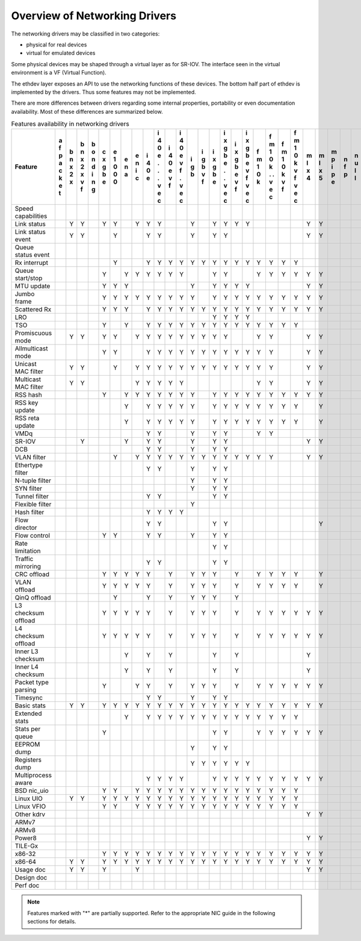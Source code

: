 ..  BSD LICENSE
    Copyright 2016 6WIND S.A.

    Redistribution and use in source and binary forms, with or without
    modification, are permitted provided that the following conditions
    are met:

    * Redistributions of source code must retain the above copyright
    notice, this list of conditions and the following disclaimer.
    * Redistributions in binary form must reproduce the above copyright
    notice, this list of conditions and the following disclaimer in
    the documentation and/or other materials provided with the
    distribution.
    * Neither the name of 6WIND S.A. nor the names of its
    contributors may be used to endorse or promote products derived
    from this software without specific prior written permission.

    THIS SOFTWARE IS PROVIDED BY THE COPYRIGHT HOLDERS AND CONTRIBUTORS
    "AS IS" AND ANY EXPRESS OR IMPLIED WARRANTIES, INCLUDING, BUT NOT
    LIMITED TO, THE IMPLIED WARRANTIES OF MERCHANTABILITY AND FITNESS FOR
    A PARTICULAR PURPOSE ARE DISCLAIMED. IN NO EVENT SHALL THE COPYRIGHT
    OWNER OR CONTRIBUTORS BE LIABLE FOR ANY DIRECT, INDIRECT, INCIDENTAL,
    SPECIAL, EXEMPLARY, OR CONSEQUENTIAL DAMAGES (INCLUDING, BUT NOT
    LIMITED TO, PROCUREMENT OF SUBSTITUTE GOODS OR SERVICES; LOSS OF USE,
    DATA, OR PROFITS; OR BUSINESS INTERRUPTION) HOWEVER CAUSED AND ON ANY
    THEORY OF LIABILITY, WHETHER IN CONTRACT, STRICT LIABILITY, OR TORT
    (INCLUDING NEGLIGENCE OR OTHERWISE) ARISING IN ANY WAY OUT OF THE USE
    OF THIS SOFTWARE, EVEN IF ADVISED OF THE POSSIBILITY OF SUCH DAMAGE.

Overview of Networking Drivers
==============================

The networking drivers may be classified in two categories:

- physical for real devices
- virtual for emulated devices

Some physical devices may be shaped through a virtual layer as for
SR-IOV.
The interface seen in the virtual environment is a VF (Virtual Function).

The ethdev layer exposes an API to use the networking functions
of these devices.
The bottom half part of ethdev is implemented by the drivers.
Thus some features may not be implemented.

There are more differences between drivers regarding some internal properties,
portability or even documentation availability.
Most of these differences are summarized below.

.. _table_net_pmd_features:

.. raw:: html

   <style>
      table#id1 th {
         font-size: 80%;
         white-space: pre-wrap;
         text-align: center;
         vertical-align: top;
         padding: 3px;
      }
      table#id1 th:first-child {
         vertical-align: bottom;
      }
      table#id1 td {
         font-size: 70%;
         padding: 1px;
      }
      table#id1 td:first-child {
         padding-left: 1em;
      }
   </style>

.. table:: Features availability in networking drivers

   ==================== = = = = = = = = = = = = = = = = = = = = = = = = = = = = = = = = = = = = =
   Feature              a b b b c e e e i i i i i i i i i i f f f f m m m n n p q q r s v v v v x
                        f n n o x 1 n n 4 4 4 4 g g x x x x m m m m l l p f u c e e i z h i i m e
                        p x x n g 0 a i 0 0 0 0 b b g g g g 1 1 1 1 x x i p l a d d n e o r r x n
                        a 2 2 d b 0   c e e e e   v b b b b 0 0 0 0 4 5 p   l p e e g d s t t n v
                        c x x i e 0       . v v   f e e e e k k k k     e         v   a t i i e i
                        k   v n           . f f       . v v   . v v               f   t   o o t r
                        e   f g           .   .       . f f   . f f                   a     . 3 t
                        t                 v   v       v   v   v   v                   2     v
                                          e   e       e   e   e   e                         e
                                          c   c       c   c   c   c                         c
   ==================== = = = = = = = = = = = = = = = = = = = = = = = = = = = = = = = = = = = = =
   Speed capabilities
   Link status            Y Y   Y Y   Y Y Y     Y   Y Y Y Y         Y Y         Y Y   Y Y Y Y
   Link status event      Y Y     Y     Y Y     Y   Y Y             Y Y         Y Y     Y
   Queue status event                                                                   Y
   Rx interrupt                   Y     Y Y Y Y Y Y Y Y Y Y Y Y Y Y
   Queue start/stop             Y   Y Y Y Y Y Y     Y Y     Y Y Y Y Y Y               Y   Y Y
   MTU update                   Y Y Y           Y   Y Y Y Y         Y Y
   Jumbo frame                  Y Y Y Y Y Y Y Y Y   Y Y Y Y Y Y Y Y Y Y       Y Y Y
   Scattered Rx                 Y Y Y   Y Y Y Y Y Y Y Y Y Y Y Y Y Y Y Y               Y   Y
   LRO                                              Y Y Y Y
   TSO                          Y   Y   Y Y Y Y Y Y Y Y Y Y Y Y Y Y
   Promiscuous mode       Y Y   Y Y   Y Y Y Y Y Y Y Y Y     Y Y     Y Y         Y Y   Y   Y Y
   Allmulticast mode            Y Y     Y Y Y Y Y Y Y Y Y Y Y Y     Y Y         Y Y   Y   Y Y
   Unicast MAC filter     Y Y     Y   Y Y Y Y Y Y Y Y Y Y Y Y Y     Y Y         Y Y       Y Y
   Multicast MAC filter   Y Y         Y Y Y Y Y             Y Y     Y Y         Y Y       Y Y
   RSS hash                     Y   Y Y Y Y Y Y Y   Y Y Y Y Y Y Y Y Y Y         Y Y
   RSS key update                   Y   Y Y Y Y Y   Y Y Y Y Y Y Y Y   Y
   RSS reta update                  Y   Y Y Y Y Y   Y Y Y Y Y Y Y Y   Y
   VMDq                                 Y Y     Y   Y Y     Y Y
   SR-IOV                   Y       Y   Y Y     Y   Y Y             Y Y           Y
   DCB                                  Y Y     Y   Y Y
   VLAN filter                    Y   Y Y Y Y Y Y Y Y Y Y Y Y Y     Y Y         Y Y       Y Y
   Ethertype filter                     Y Y     Y   Y Y
   N-tuple filter                               Y   Y Y
   SYN filter                                   Y   Y Y
   Tunnel filter                        Y Y         Y Y
   Flexible filter                              Y
   Hash filter                          Y Y Y Y
   Flow director                        Y Y         Y Y               Y
   Flow control                 Y Y     Y Y     Y   Y Y                         Y Y
   Rate limitation                                  Y Y
   Traffic mirroring                    Y Y         Y Y
   CRC offload                  Y Y Y Y Y   Y   Y Y Y   Y   Y Y Y Y   Y         Y Y
   VLAN offload                 Y Y Y Y Y   Y   Y Y Y   Y   Y Y Y Y   Y         Y Y
   QinQ offload                   Y     Y   Y   Y Y Y   Y
   L3 checksum offload          Y Y Y Y Y   Y   Y Y Y   Y   Y Y Y Y Y Y
   L4 checksum offload          Y Y Y Y Y   Y   Y Y Y   Y   Y Y Y Y Y Y
   Inner L3 checksum                Y   Y   Y       Y   Y           Y
   Inner L4 checksum                Y   Y   Y       Y   Y           Y
   Packet type parsing          Y     Y Y   Y   Y Y Y   Y   Y Y Y Y Y Y         Y Y
   Timesync                             Y Y     Y   Y Y
   Basic stats            Y Y   Y Y Y Y Y Y Y Y Y Y Y Y Y Y Y Y Y Y Y Y       Y Y Y   Y Y Y Y
   Extended stats                   Y   Y Y Y Y Y Y Y Y Y Y Y Y Y Y                   Y Y
   Stats per queue              Y                   Y Y     Y Y Y Y Y Y         Y Y   Y   Y Y
   EEPROM dump                                  Y   Y Y
   Registers dump                               Y Y Y Y Y Y
   Multiprocess aware                   Y Y Y Y     Y Y Y Y Y Y Y Y Y Y       Y Y Y
   BSD nic_uio                  Y Y   Y Y Y Y Y Y Y Y Y Y Y Y Y Y Y                       Y Y
   Linux UIO              Y Y   Y Y Y Y Y Y Y Y Y Y Y Y Y Y Y Y Y Y             Y Y       Y Y
   Linux VFIO                   Y Y   Y Y Y Y Y Y Y Y Y Y Y Y Y Y Y                       Y Y
   Other kdrv                                                       Y Y               Y
   ARMv7                                                                      Y           Y Y
   ARMv8                                                                      Y           Y Y
   Power8                                                           Y Y       Y
   TILE-Gx                                                                    Y
   x86-32                       Y Y Y Y Y Y Y Y Y Y Y Y Y Y Y Y Y Y Y Y       Y         Y Y Y
   x86-64                 Y Y   Y Y Y Y Y Y Y Y Y Y Y Y Y Y Y Y Y Y Y Y       Y Y Y   Y Y Y Y
   Usage doc              Y Y   Y     Y                             Y Y       Y Y Y   Y   Y
   Design doc
   Perf doc
   ==================== = = = = = = = = = = = = = = = = = = = = = = = = = = = = = = = = = = = = =

.. Note::

   Features marked with "*" are partially supported. Refer to the appropriate
   NIC guide in the following sections for details.
